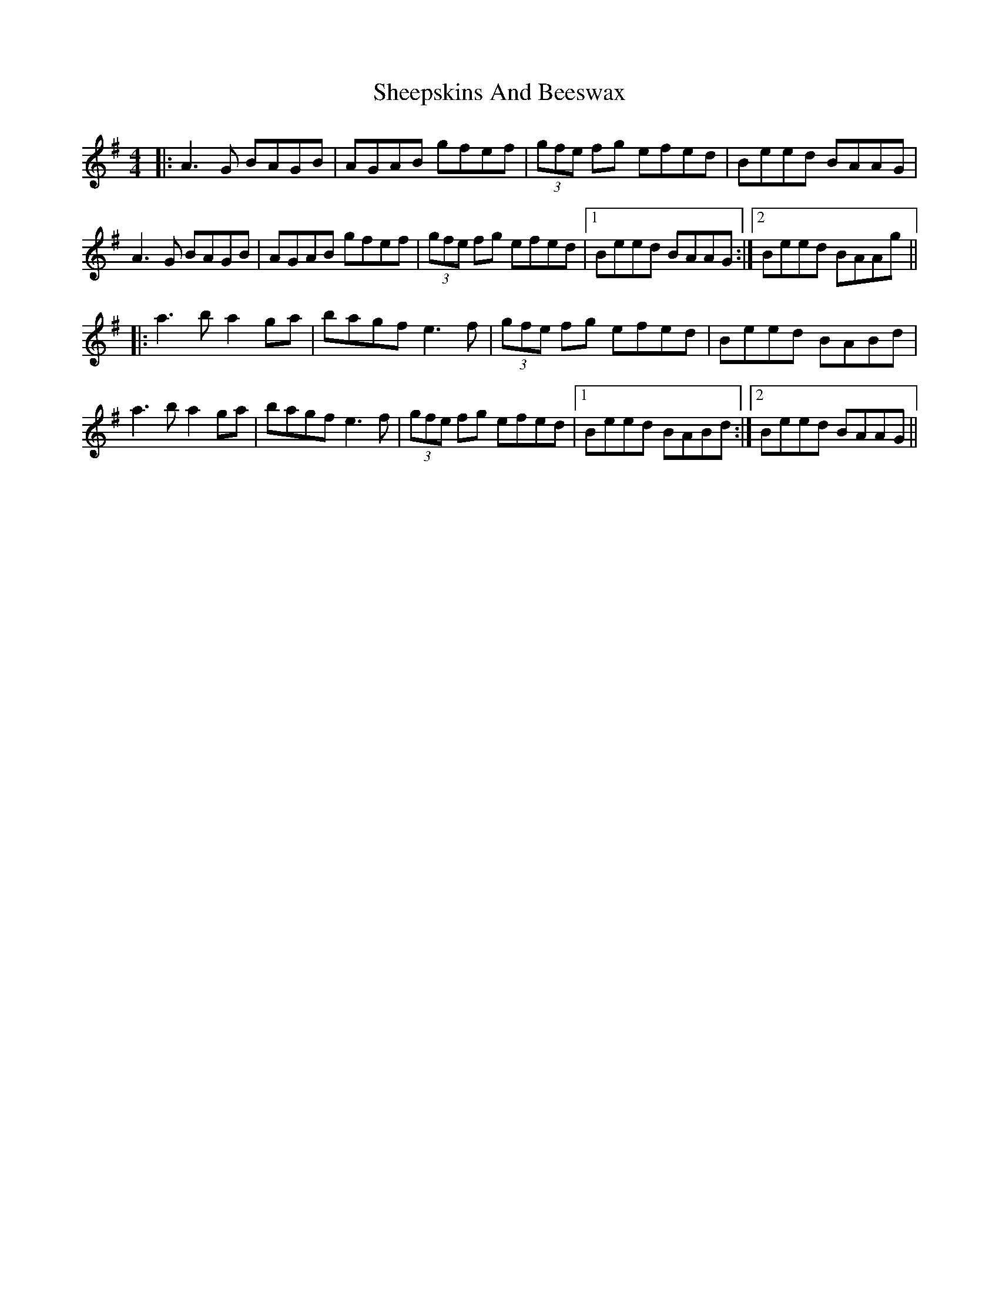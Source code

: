 X: 36738
T: Sheepskins And Beeswax
R: reel
M: 4/4
K: Adorian
|:A3G BAGB|AGAB gfef|(3gfe fg efed|Beed BAAG|
A3G BAGB|AGAB gfef|(3gfe fg efed|1 Beed BAAG:|2 Beed BAAg||
|:a3b a2 ga|bagf e3f|(3gfe fg efed|Beed BABd|
a3b a2 ga|bagf e3f|(3gfe fg efed|1 Beed BABd:|2 Beed BAAG||


